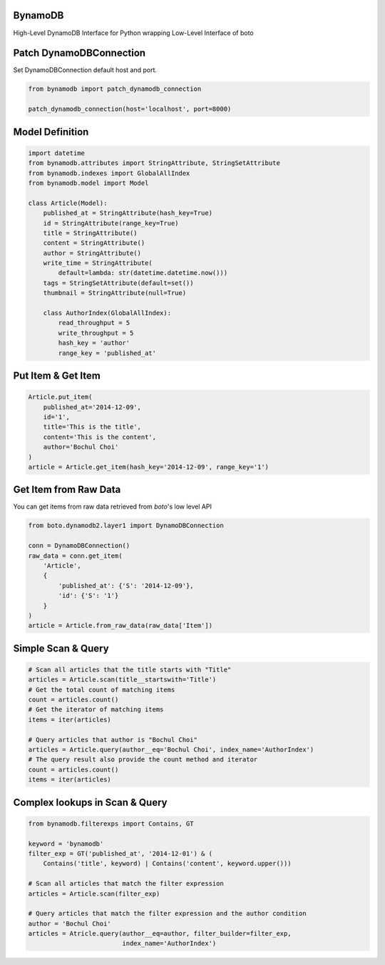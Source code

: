 BynamoDB
========

High-Level DynamoDB Interface for Python wrapping Low-Level Interface of boto

Patch DynamoDBConnection
========================

Set DynamoDBConnection default host and port.

.. code-block:: python

    from bynamodb import patch_dynamodb_connection

    patch_dynamodb_connection(host='localhost', port=8000)

Model Definition
================
.. code-block:: python

    import datetime
    from bynamodb.attributes import StringAttribute, StringSetAttribute
    from bynamodb.indexes import GlobalAllIndex
    from bynamodb.model import Model
    
    class Article(Model):
        published_at = StringAttribute(hash_key=True)
        id = StringAttribute(range_key=True)
        title = StringAttribute()
        content = StringAttribute()
        author = StringAttribute()
        write_time = StringAttribute(
            default=lambda: str(datetime.datetime.now()))
        tags = StringSetAttribute(default=set())
        thumbnail = StringAttribute(null=True)
        
        class AuthorIndex(GlobalAllIndex):
            read_throughput = 5
            write_throughput = 5
            hash_key = 'author'
            range_key = 'published_at'

Put Item & Get Item
===================
.. code-block:: python

    Article.put_item(
        published_at='2014-12-09',
        id='1',
        title='This is the title',
        content='This is the content',
        author='Bochul Choi'
    )
    article = Article.get_item(hash_key='2014-12-09', range_key='1')

Get Item from Raw Data
======================

You can get items from raw data retrieved from `boto`'s low level API

.. code-block:: python

    from boto.dynamodb2.layer1 import DynamoDBConnection

    conn = DynamoDBConnection()
    raw_data = conn.get_item(
        'Article',
        {
            'published_at': {'S': '2014-12-09'},
            'id': {'S': '1'}
        }
    )
    article = Article.from_raw_data(raw_data['Item'])

Simple Scan & Query
===================
.. code-block:: python

    # Scan all articles that the title starts with "Title"
    articles = Article.scan(title__startswith='Title')
    # Get the total count of matching items
    count = articles.count()
    # Get the iterator of matching items
    items = iter(articles)

    # Query articles that author is "Bochul Choi"
    articles = Article.query(author__eq='Bochul Choi', index_name='AuthorIndex')
    # The query result also provide the count method and iterator
    count = articles.count()
    items = iter(articles)

Complex lookups in Scan & Query
===============================
.. code-block:: python

    from bynamodb.filterexps import Contains, GT
    
    keyword = 'bynamodb'
    filter_exp = GT('published_at', '2014-12-01') & (
        Contains('title', keyword) | Contains('content', keyword.upper()))
    
    # Scan all articles that match the filter expression
    articles = Article.scan(filter_exp)
    
    # Query articles that match the filter expression and the author condition
    author = 'Bochul Choi'
    articles = Atricle.query(author__eq=author, filter_builder=filter_exp,
                             index_name='AuthorIndex')
    
    
